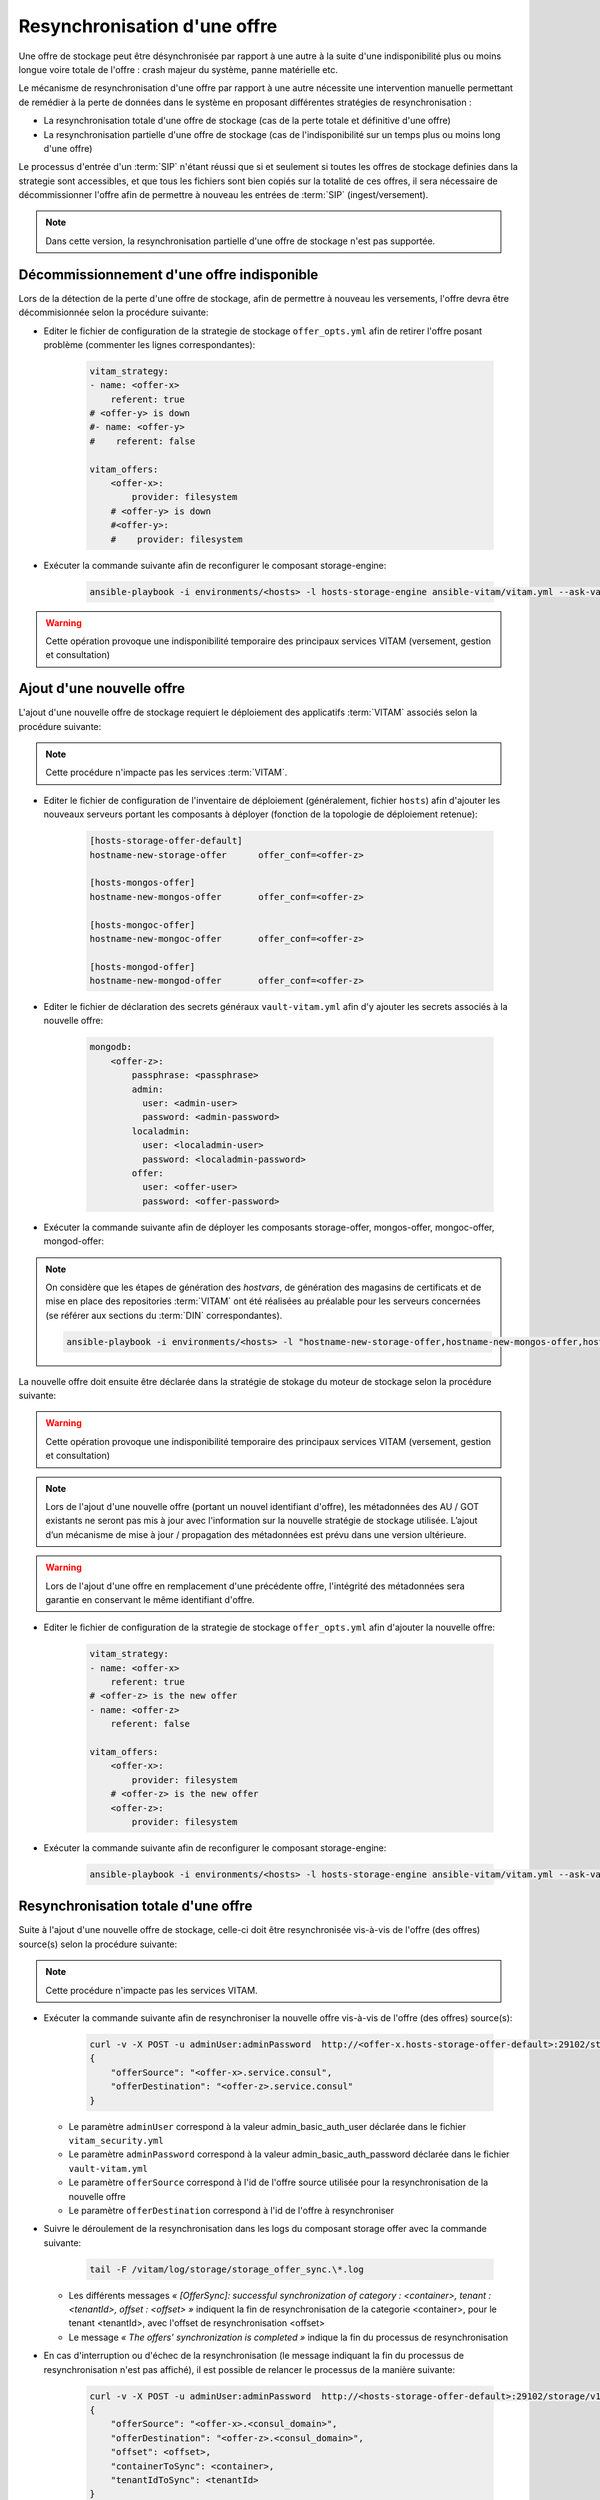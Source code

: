 Resynchronisation d'une offre
#############################

Une offre de stockage peut être désynchronisée par rapport à une autre à la suite d'une indisponibilité plus ou moins longue voire totale de l'offre : crash majeur du système, panne matérielle etc. 

Le mécanisme de resynchronisation d'une offre par rapport à une autre nécessite une intervention manuelle permettant de remédier à la perte de données dans le système en proposant différentes stratégies de resynchronisation : 

* La resynchronisation totale d'une offre de stockage (cas de la perte totale et définitive d'une offre) 
* La resynchronisation partielle d'une offre de stockage (cas de l'indisponibilité sur un temps plus ou moins long d'une offre) 

Le processus d'entrée d'un :term:`SIP` n'étant réussi que si et seulement si toutes les offres de stockage definies dans la strategie sont accessibles, et que tous les fichiers sont bien copiés sur la totalité de ces offres, il sera nécessaire de décommissionner l'offre afin de permettre à nouveau les entrées de :term:`SIP` (ingest/versement). 

.. note:: Dans cette version, la resynchronisation partielle d'une offre de stockage n'est pas supportée. 

Décommissionnement d'une offre indisponible 
===========================================

Lors de la détection de la perte d'une offre de stockage, afin de permettre à nouveau les versements, l'offre devra être décommisionnée selon la procédure suivante: 

* Editer le fichier de configuration de la strategie de stockage ``offer_opts.yml`` afin de retirer l'offre posant problème (commenter les lignes correspondantes): 

    .. code-block:: yaml 

        vitam_strategy:
        - name: <offer-x>         
            referent: true      
        # <offer-y> is down  
        #- name: <offer-y>          
        #    referent: false      

        vitam_offers:
            <offer-x>:
                provider: filesystem
            # <offer-y> is down  
            #<offer-y>:
            #    provider: filesystem
   
* Exécuter la commande suivante afin de reconfigurer le composant storage-engine: 

    .. code-block:: bash 

        ansible-playbook -i environments/<hosts> -l hosts-storage-engine ansible-vitam/vitam.yml --ask-vault-pass --tags update_vitam_configuration  

.. warning:: Cette opération provoque une indisponibilité temporaire des principaux services VITAM (versement, gestion et consultation) 

Ajout d'une nouvelle offre 
==========================

L'ajout d'une nouvelle offre de stockage requiert le déploiement des applicatifs :term:`VITAM` associés selon la procédure suivante: 

.. note:: Cette procédure n'impacte pas les services :term:`VITAM`. 

* Editer le fichier de configuration de l'inventaire de déploiement (généralement, fichier ``hosts``) afin d'ajouter les nouveaux serveurs portant les composants à déployer (fonction de la topologie de déploiement retenue): 

    .. code-block:: yaml 

        [hosts-storage-offer-default]
        hostname-new-storage-offer      offer_conf=<offer-z>

        [hosts-mongos-offer] 
        hostname-new-mongos-offer       offer_conf=<offer-z>

        [hosts-mongoc-offer]
        hostname-new-mongoc-offer       offer_conf=<offer-z>

        [hosts-mongod-offer]
        hostname-new-mongod-offer       offer_conf=<offer-z>

* Editer le fichier de déclaration des secrets généraux ``vault-vitam.yml`` afin d'y ajouter les secrets associés à la nouvelle offre: 

    .. code-block:: yaml 

        mongodb:
            <offer-z>:
                passphrase: <passphrase>
                admin:
                  user: <admin-user>
                  password: <admin-password>
                localadmin:
                  user: <localadmin-user>
                  password: <localadmin-password>
                offer:
                  user: <offer-user>
                  password: <offer-password>

* Exécuter la commande suivante afin de déployer les composants storage-offer, mongos-offer, mongoc-offer, mongod-offer: 

.. note:: On considère que les étapes de génération des `hostvars`, de génération des magasins de certificats et de mise en place des repositories :term:`VITAM` ont été réalisées au préalable pour les serveurs concernées (se référer aux sections du :term:`DIN` correspondantes). 

    .. code-block:: bash 

        ansible-playbook -i environments/<hosts> -l "hostname-new-storage-offer,hostname-new-mongos-offer,hostname-new-mongoc-offer,hostname-new-mongod-offer" ansible-vitam/vitam.yml --ask-vault-pass

La nouvelle offre doit ensuite être déclarée dans la stratégie de stokage du moteur de stockage selon la procédure suivante: 

.. warning:: Cette opération provoque une indisponibilité temporaire des principaux services VITAM (versement, gestion et consultation) 

.. note:: Lors de l'ajout d'une nouvelle offre (portant un nouvel identifiant d'offre), les métadonnées des AU / GOT existants ne seront pas mis à jour avec l'information sur la nouvelle stratégie de stockage utilisée. L’ajout d’un mécanisme de mise à jour / propagation des métadonnées est prévu dans une version ultérieure. 

.. warning:: Lors de l'ajout d'une offre en remplacement d'une précédente offre, l'intégrité des métadonnées sera garantie en conservant le même identifiant d'offre. 

* Editer le fichier de configuration de la strategie de stockage ``offer_opts.yml`` afin d'ajouter la nouvelle offre: 

    .. code-block:: yaml 

        vitam_strategy:
        - name: <offer-x>         
            referent: true      
        # <offer-z> is the new offer 
        - name: <offer-z>          
            referent: false      

        vitam_offers:
            <offer-x>:
                provider: filesystem 
            # <offer-z> is the new offer 
            <offer-z>:
                provider: filesystem
   
* Exécuter la commande suivante afin de reconfigurer le composant storage-engine: 

    .. code-block:: bash 

        ansible-playbook -i environments/<hosts> -l hosts-storage-engine ansible-vitam/vitam.yml --ask-vault-pass --tags update_vitam_configuration  

Resynchronisation totale d'une offre 
====================================

Suite à l'ajout d'une nouvelle offre de stockage, celle-ci doit être resynchronisée vis-à-vis de l'offre (des offres) source(s) selon la procédure suivante: 

.. note:: Cette procédure n'impacte pas les services VITAM. 

* Exécuter la commande suivante afin de resynchroniser la nouvelle offre vis-à-vis de l'offre (des offres) source(s): 

    .. code-block:: bash 

        curl -v -X POST -u adminUser:adminPassword  http://<offer-x.hosts-storage-offer-default>:29102/storage/v1/offerSync < query
        {
            "offerSource": "<offer-x>.service.consul",
            "offerDestination": "<offer-z>.service.consul"
        }

  * Le paramètre ``adminUser`` correspond à la valeur admin_basic_auth_user déclarée dans le fichier ``vitam_security.yml`` 
  * Le paramètre ``adminPassword`` correspond à la valeur admin_basic_auth_password déclarée dans le fichier ``vault-vitam.yml``  
  * Le paramètre ``offerSource`` correspond à l'id de l'offre source utilisée pour la resynchronisation de la nouvelle offre 
  * Le paramètre ``offerDestination`` correspond à l'id de l'offre à resynchroniser 

* Suivre le déroulement de la resynchronisation dans les logs du composant storage offer avec la commande suivante: 

    .. code-block:: bash

        tail -F /vitam/log/storage/storage_offer_sync.\*.log

  * Les différents messages *« [OfferSync]: successful synchronization of category : <container>, tenant : <tenantId>, offset : <offset> »* indiquent la fin de resynchronisation de la categorie <container>, pour le tenant <tenantId>, avec l'offset de resynchronisation <offset> 
  * Le message *« The offers' synchronization is completed »* indique la fin du processus de resynchronisation 

* En cas d'interruption ou d'échec de la resynchronisation (le message indiquant la fin du processus de resynchronisation n'est pas affiché), il est possible de relancer le processus de la manière suivante: 

    .. code-block:: bash 

        curl -v -X POST -u adminUser:adminPassword  http://<hosts-storage-offer-default>:29102/storage/v1/offerSync < query
        {
            "offerSource": "<offer-x>.<consul_domain>",
            "offerDestination": "<offer-z>.<consul_domain>",
            "offset": <offset>,
            "containerToSync": <container>,
            "tenantIdToSync": <tenantId>
        }

  Dans le log de la dernière exécution du processus de resynchronisation : *« [OfferSync]: successful synchronization of category : <container>, tenant : <tenantId>, offset : <offset> »*
  
  * Le paramètre ``offset`` correspond à la valeur <offset> observée  
  * Le paramètre ``containerToSync`` correspond à la valeur <container> observée  
  * Le paramètre ``tenantIdToSync`` correspond à la valeur <tenantId> observée   
